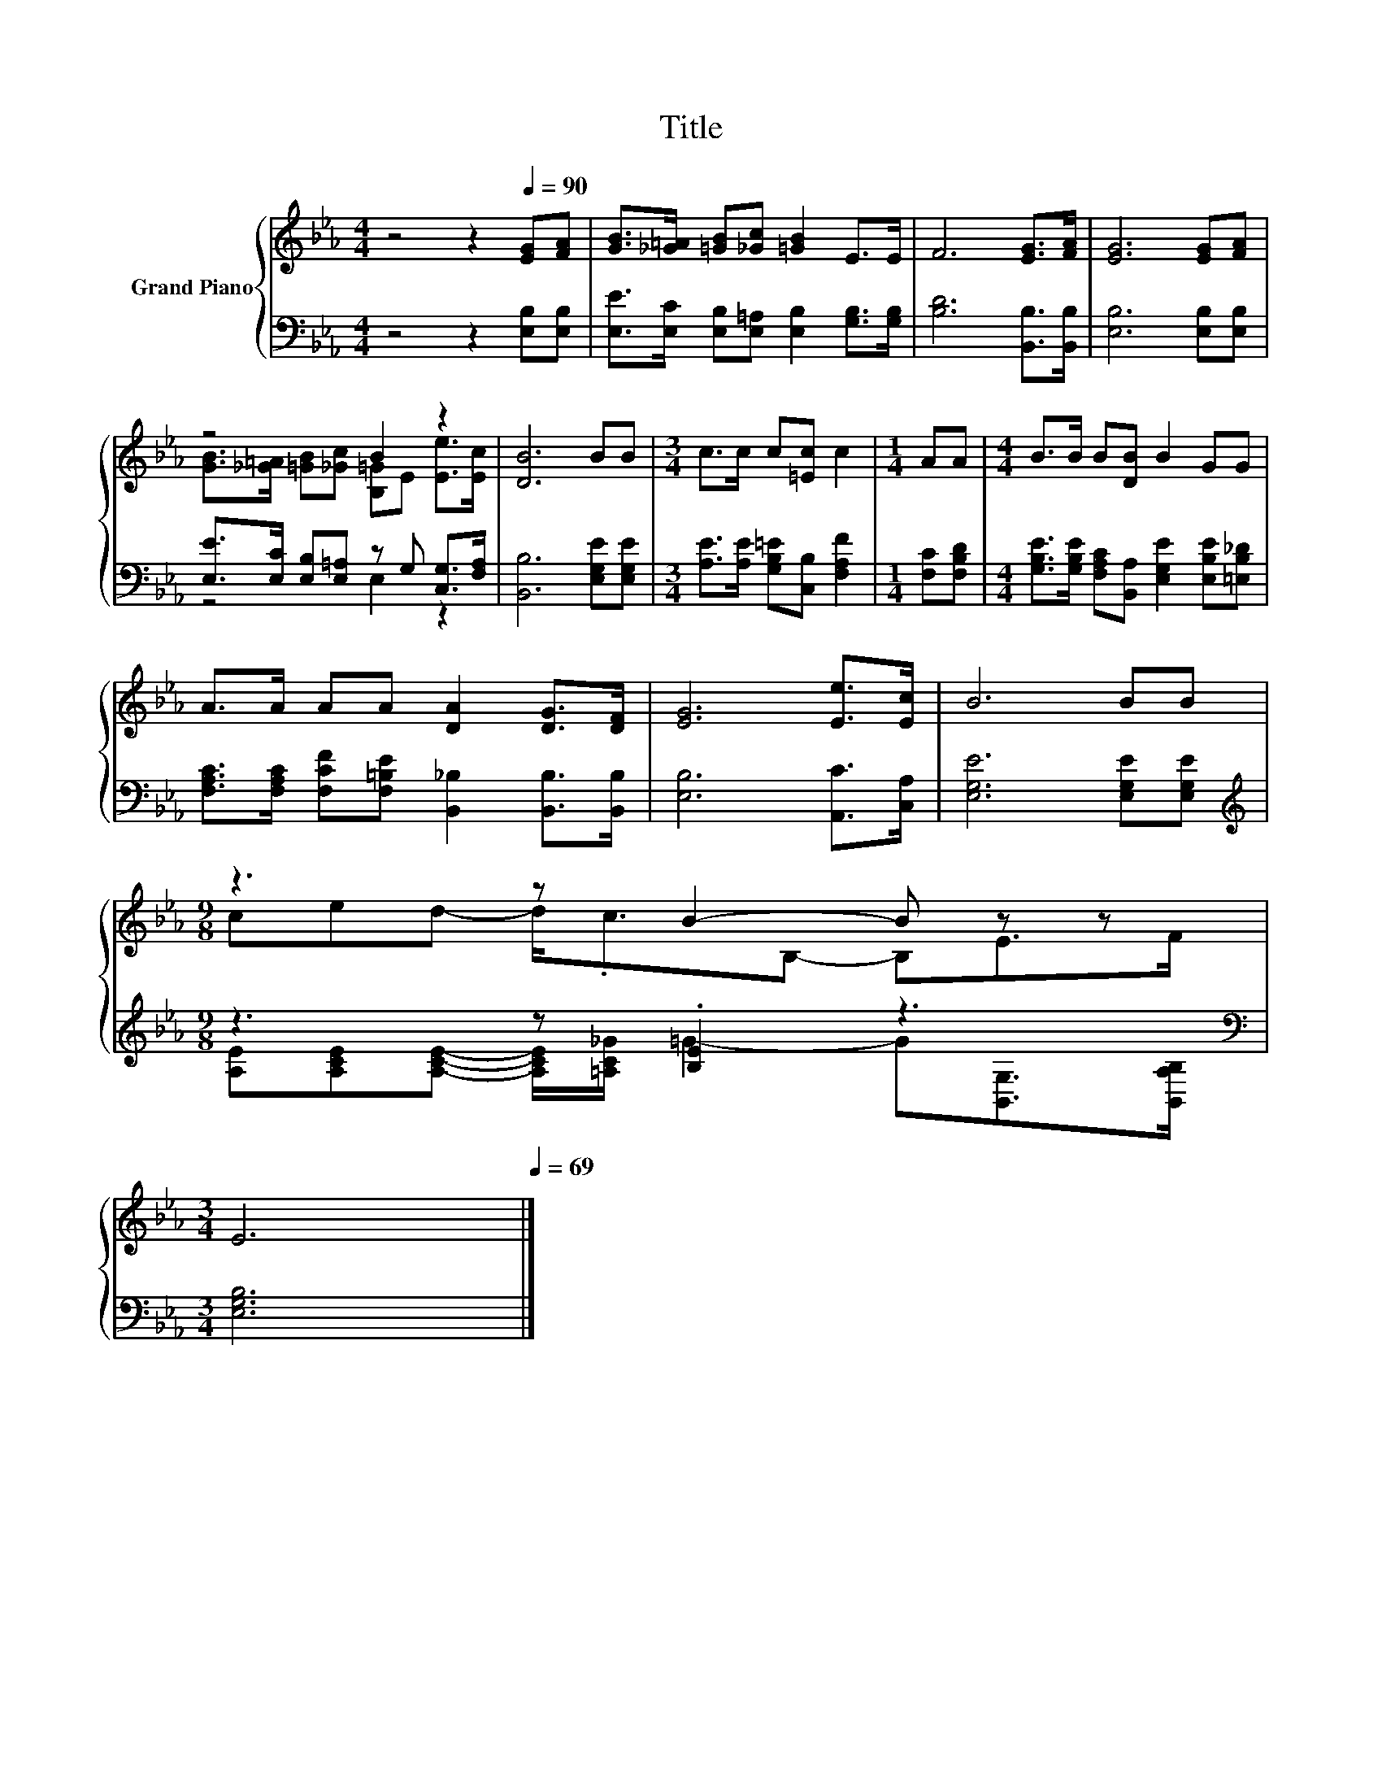 X:1
T:Title
%%score { ( 1 3 ) | ( 2 4 ) }
L:1/8
M:4/4
K:Eb
V:1 treble nm="Grand Piano"
V:3 treble 
V:2 bass 
V:4 bass 
V:1
 z4 z2[Q:1/4=90] [EG][FA] | [GB]>[_G=A] [=GB][_Gc] [=GB]2 E>E | F6 [EG]>[FA] | [EG]6 [EG][FA] | %4
 z4 B2 z2 | [DB]6 BB |[M:3/4] c>c c[=Ec] c2 |[M:1/4] AA |[M:4/4] B>B B[DB] B2 GG | %9
 A>A AA [DA]2 [DG]>[DF] | [EG]6 [Ee]>[Ec] | B6 BB | %12
[M:9/8] z3 z B2- B z z[Q:1/4=89][Q:1/4=87][Q:1/4=86][Q:1/4=85][Q:1/4=83] | %13
[M:3/4] E6[Q:1/4=82][Q:1/4=81][Q:1/4=79][Q:1/4=78][Q:1/4=77][Q:1/4=75][Q:1/4=74][Q:1/4=73][Q:1/4=71][Q:1/4=70][Q:1/4=69] |] %14
V:2
 z4 z2 [E,B,][E,B,] | [E,E]>[E,C] [E,B,][E,=A,] [E,B,]2 [G,B,]>[G,B,] | [B,D]6 [B,,B,]>[B,,B,] | %3
 [E,B,]6 [E,B,][E,B,] | [E,E]>[E,C] [E,B,][E,=A,] z G, [C,G,]>[F,A,] | [B,,B,]6 [E,G,E][E,G,E] | %6
[M:3/4] [A,E]>[A,E] [G,B,=E][C,B,] [F,A,F]2 |[M:1/4] [F,C][F,B,D] | %8
[M:4/4] [G,B,E]>[G,B,E] [F,A,C][B,,A,] [E,G,E]2 [E,B,E][=E,B,_D] | %9
 [F,A,C]>[F,A,C] [F,CF][F,=B,E] [B,,_B,]2 [B,,B,]>[B,,B,] | [E,B,]6 [A,,C]>[C,A,] | %11
 [E,G,E]6 [E,G,E][E,G,E] |[M:9/8][K:treble] z3 z .[B,E]2 z3[K:bass] |[M:3/4] [E,G,B,]6 |] %14
V:3
 x8 | x8 | x8 | x8 | [GB]>[_G=A] [=GB][_Gc] [B,=G]E [Ee]>[Ec] | x8 |[M:3/4] x6 |[M:1/4] x2 | %8
[M:4/4] x8 | x8 | x8 | x8 |[M:9/8] ced- d<.cB,- B,E>F |[M:3/4] x6 |] %14
V:4
 x8 | x8 | x8 | x8 | z4 E,2 z2 | x8 |[M:3/4] x6 |[M:1/4] x2 |[M:4/4] x8 | x8 | x8 | x8 | %12
[M:9/8][K:treble] [A,E][A,CE][A,CE]- [A,CE]/[=A,C_G]/ =G2- G[K:bass][B,,G,]>[B,,A,B,] | %13
[M:3/4] x6 |] %14

